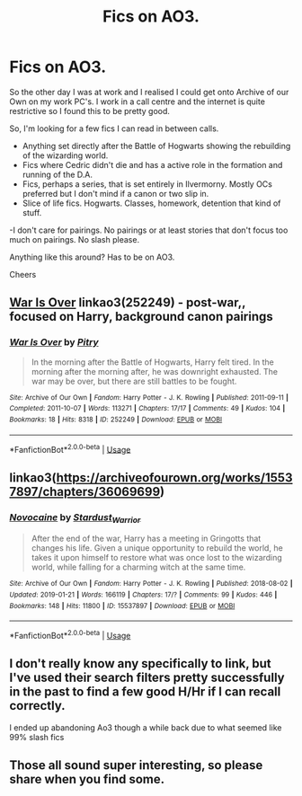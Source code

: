 #+TITLE: Fics on AO3.

* Fics on AO3.
:PROPERTIES:
:Author: shaun056
:Score: 9
:DateUnix: 1548024611.0
:DateShort: 2019-Jan-21
:FlairText: Request
:END:
So the other day I was at work and I realised I could get onto Archive of our Own on my work PC's. I work in a call centre and the internet is quite restrictive so I found this to be pretty good.

So, I'm looking for a few fics I can read in between calls.

- Anything set directly after the Battle of Hogwarts showing the rebuilding of the wizarding world.
- Fics where Cedric didn't die and has a active role in the formation and running of the D.A.
- Fics, perhaps a series, that is set entirely in Ilvermorny. Mostly OCs preferred but I don't mind if a canon or two slip in.
- Slice of life fics. Hogwarts. Classes, homework, detention that kind of stuff.

-I don't care for pairings. No pairings or at least stories that don't focus too much on pairings. No slash please.

Anything like this around? Has to be on AO3.

Cheers


** [[https://archiveofourown.org/works/252249][War Is Over]] linkao3(252249) - post-war,, focused on Harry, background canon pairings
:PROPERTIES:
:Author: siderumincaelo
:Score: 2
:DateUnix: 1548035445.0
:DateShort: 2019-Jan-21
:END:

*** [[https://archiveofourown.org/works/252249][*/War Is Over/*]] by [[https://www.archiveofourown.org/users/Pitry/pseuds/Pitry][/Pitry/]]

#+begin_quote
  In the morning after the Battle of Hogwarts, Harry felt tired. In the morning after the morning after, he was downright exhausted. The war may be over, but there are still battles to be fought.
#+end_quote

^{/Site/:} ^{Archive} ^{of} ^{Our} ^{Own} ^{*|*} ^{/Fandom/:} ^{Harry} ^{Potter} ^{-} ^{J.} ^{K.} ^{Rowling} ^{*|*} ^{/Published/:} ^{2011-09-11} ^{*|*} ^{/Completed/:} ^{2011-10-07} ^{*|*} ^{/Words/:} ^{113271} ^{*|*} ^{/Chapters/:} ^{17/17} ^{*|*} ^{/Comments/:} ^{49} ^{*|*} ^{/Kudos/:} ^{104} ^{*|*} ^{/Bookmarks/:} ^{18} ^{*|*} ^{/Hits/:} ^{8318} ^{*|*} ^{/ID/:} ^{252249} ^{*|*} ^{/Download/:} ^{[[https://archiveofourown.org/downloads/Pi/Pitry/252249/War%20Is%20Over.epub?updated_at=1387617034][EPUB]]} ^{or} ^{[[https://archiveofourown.org/downloads/Pi/Pitry/252249/War%20Is%20Over.mobi?updated_at=1387617034][MOBI]]}

--------------

*FanfictionBot*^{2.0.0-beta} | [[https://github.com/tusing/reddit-ffn-bot/wiki/Usage][Usage]]
:PROPERTIES:
:Author: FanfictionBot
:Score: 2
:DateUnix: 1548035463.0
:DateShort: 2019-Jan-21
:END:


** linkao3([[https://archiveofourown.org/works/15537897/chapters/36069699]])
:PROPERTIES:
:Author: Sefera17
:Score: 2
:DateUnix: 1548167651.0
:DateShort: 2019-Jan-22
:END:

*** [[https://archiveofourown.org/works/15537897][*/Novocaine/*]] by [[https://www.archiveofourown.org/users/Stardust_Warrior/pseuds/Stardust_Warrior][/Stardust_Warrior/]]

#+begin_quote
  After the end of the war, Harry has a meeting in Gringotts that changes his life. Given a unique opportunity to rebuild the world, he takes it upon himself to restore what was once lost to the wizarding world, while falling for a charming witch at the same time.
#+end_quote

^{/Site/:} ^{Archive} ^{of} ^{Our} ^{Own} ^{*|*} ^{/Fandom/:} ^{Harry} ^{Potter} ^{-} ^{J.} ^{K.} ^{Rowling} ^{*|*} ^{/Published/:} ^{2018-08-02} ^{*|*} ^{/Updated/:} ^{2019-01-21} ^{*|*} ^{/Words/:} ^{166119} ^{*|*} ^{/Chapters/:} ^{17/?} ^{*|*} ^{/Comments/:} ^{99} ^{*|*} ^{/Kudos/:} ^{446} ^{*|*} ^{/Bookmarks/:} ^{148} ^{*|*} ^{/Hits/:} ^{11800} ^{*|*} ^{/ID/:} ^{15537897} ^{*|*} ^{/Download/:} ^{[[https://archiveofourown.org/downloads/St/Stardust_Warrior/15537897/Novocaine.epub?updated_at=1548058228][EPUB]]} ^{or} ^{[[https://archiveofourown.org/downloads/St/Stardust_Warrior/15537897/Novocaine.mobi?updated_at=1548058228][MOBI]]}

--------------

*FanfictionBot*^{2.0.0-beta} | [[https://github.com/tusing/reddit-ffn-bot/wiki/Usage][Usage]]
:PROPERTIES:
:Author: FanfictionBot
:Score: 2
:DateUnix: 1548167668.0
:DateShort: 2019-Jan-22
:END:


** I don't really know any specifically to link, but I've used their search filters pretty successfully in the past to find a few good H/Hr if I can recall correctly.

I ended up abandoning Ao3 though a while back due to what seemed like 99% slash fics
:PROPERTIES:
:Author: gdmcdona
:Score: 2
:DateUnix: 1548030848.0
:DateShort: 2019-Jan-21
:END:


** Those all sound super interesting, so please share when you find some.
:PROPERTIES:
:Author: oreo-cat-
:Score: 1
:DateUnix: 1548043702.0
:DateShort: 2019-Jan-21
:END:

